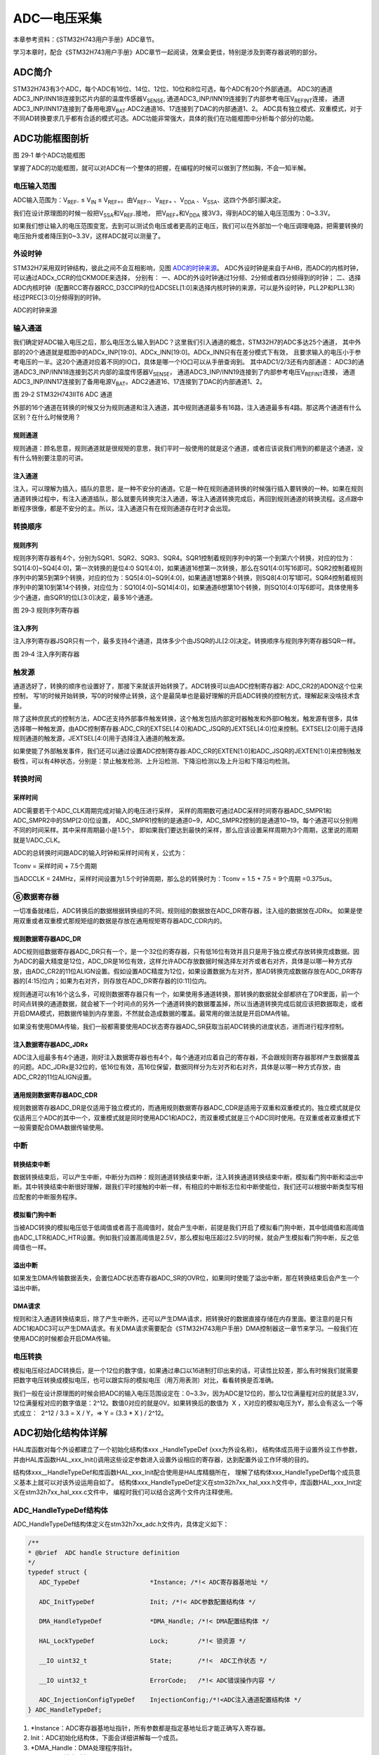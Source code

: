 ADC—电压采集
------------

本章参考资料：《STM32H743用户手册》ADC章节。

学习本章时，配合《STM32H743用户手册》ADC章节一起阅读，效果会更佳，特别是涉及到寄存器说明的部分。

ADC简介
~~~~~~~

STM32H743有3个ADC，每个ADC有16位、14位、12位、10位和8位可选，每个ADC有20个外部通道。
ADC3的通道ADC3_INP/INN18连接到芯片内部的温度传感器V\ :sub:`SENSE`\,
通道ADC3_INP/INN19连接到了内部参考电压V\ :sub:`REFINT`\连接，
通道ADC3_INP/INN17连接到了备用电源V\ :sub:`BAT`\.ADC2通道16、17连接到了DAC的内部通道1、2。
ADC具有独立模式、双重模式，对于不同AD转换要求几乎都有合适的模式可选。ADC功能非常强大，具体的我们在功能框图中分析每个部分的功能。

ADC功能框图剖析
~~~~~~~~~~~~~~~

.. image:: media/image1.png
   :align: center
   :alt: 图 29‑1 单个ADC功能框图
   :name: 图29_1

图 29‑1 单个ADC功能框图

掌握了ADC的功能框图，就可以对ADC有一个整体的把握，在编程的时候可以做到了然如胸，不会一知半解。

电压输入范围
'''''''''''''

ADC输入范围为：V\ :sub:`REF-` ≤ V\ :sub:`IN` ≤
V\ :sub:`REF+`\ 。由V\ :sub:`REF-`\ 、V\ :sub:`REF+` 、V\ :sub:`DDA`
、V\ :sub:`SSA`\ 、这四个外部引脚决定。

我们在设计原理图的时候一般把V\ :sub:`SSA`\ 和V\ :sub:`REF-`\ 接地，
把V\ :sub:`REF+`\ 和V\ :sub:`DDA`
接3V3，得到ADC的输入电压范围为：0~3.3V。

如果我们想让输入的电压范围变宽，去到可以测试负电压或者更高的正电压，我们可以在外部加一个电压调理电路，把需要转换的电压抬升或者降压到0~3.3V，这样ADC就可以测量了。

外设时钟
'''''''''
STM32H7采用双时钟结构，彼此之间不会互相影响，见图 ADC的时钟来源_。
ADC外设时钟是来自于AHB，而ADC的内核时钟，可以通过ADCx_CCR的位CKMODE来选择，
分别有：
一、ADC的外设时钟通过1分频、2分频或者四分频得到的时钟；
二、选择ADC内核时钟（配置RCC寄存器RCC_D3CCIPR的位ADCSEL[1:0]来选择内核时钟的来源，可以是外设时钟，PLL2P和PLL3R）经过PREC[3:0]分频得到的时钟。

.. image:: media/image7.png
   :align: center
   :alt: ADC的时钟来源
   :name: ADC的时钟来源

ADC的时钟来源

输入通道
'''''''''

我们确定好ADC输入电压之后，那么电压怎么输入到ADC？这里我们引入通道的概念，STM32H7的ADC多达25个通道，
其中外部的20个通道就是框图中的ADCx_INP[19:0]、ADCx_INN[19:0]。ADCx_INN只有在差分模式下有效，
且要求输入的电压小于参考电压的一半。这20个通道对应着不同的IO口，具体是哪一个IO口可以从手册查询到。
其中ADC1/2/3还有内部通道： ADC3的通道ADC3_INP/INN18连接到芯片内部的温度传感器V\ :sub:`SENSE`\，
通道ADC3_INP/INN19连接到了内部参考电压V\ :sub:`REFINT`\ 连接，
通道ADC3_INP/INN17连接到了备用电源V\ :sub:`BAT`\。ADC2通道16、17连接到了DAC的内部通道1、2。

.. image:: media/image2.png
   :align: center
   :alt: 图 29‑2 STM32H743IIT6 ADC 通道
   :name: 图29_2

图 29‑2 STM32H743IIT6 ADC 通道

外部的16个通道在转换的时候又分为规则通道和注入通道，其中规则通道最多有16路，注入通道最多有4路。那这两个通道有什么区别？在什么时候使用？

规则通道
=============

规则通道：顾名思意，规则通道就是很规矩的意思，我们平时一般使用的就是这个通道，或者应该说我们用到的都是这个通道，没有什么特别要注意的可讲。

注入通道
===========

注入，可以理解为插入，插队的意思，是一种不安分的通道。它是一种在规则通道转换的时候强行插入要转换的一种。如果在规则通道转换过程中，有注入通道插队，那么就要先转换完注入通道，等注入通道转换完成后，再回到规则通道的转换流程。这点跟中断程序很像，都是不安分的主。所以，注入通道只有在规则通道存在时才会出现。

转换顺序
'''''''''

规则序列
===========

规则序列寄存器有4个，分别为SQR1、SQR2、SQR3、SQR4。SQR1控制着规则序列中的第一个到第六个转换，对应的位为：SQ1[4:0]~SQ4[4:0]，第一次转换的是位4:0 SQ1[4:0]，如果通道16想第一次转换，那么在SQ1[4:0]写16即可。SQR2控制着规则序列中的第5到第9个转换，对应的位为：SQ5[4:0]~SQ9[4:0]，如果通道1想第8个转换，则SQ8[4:0]写1即可。SQR4控制着规则序列中的第10到第14个转换，对应位为：SQ10[4:0]~SQ14[4:0]，如果通道6想第10个转换，则SQ10[4:0]写6即可。具体使用多少个通道，由SQR1的位L[3:0]决定，最多16个通道。

.. image:: media/image3.png
   :align: center
   :alt: 图 29‑3 规则序列寄存器
   :name: 图29_3

图 29‑3 规则序列寄存器

注入序列
===========

注入序列寄存器JSQR只有一个，最多支持4个通道，具体多少个由JSQR的JL[2:0]决定。转换顺序与规则序列寄存器SQR一样。

.. image:: media/image4.png
   :align: center
   :alt: 图 29‑4 注入序列寄存器
   :name: 图29_4

图 29‑4 注入序列寄存器

触发源
'''''''

通道选好了，转换的顺序也设置好了，那接下来就该开始转换了。ADC转换可以由ADC控制寄存器2: ADC_CR2的ADON这个位来控制，
写1的时候开始转换，写0的时候停止转换，这个是最简单也是最好理解的开启ADC转换的控制方式，理解起来没啥技术含量。

除了这种庶民式的控制方法，ADC还支持外部事件触发转换，这个触发包括内部定时器触发和外部IO触发。触发源有很多，具体选择哪一种触发源，由ADC控制寄存器:ADC_CR的EXTSEL[4:0]和ADC_JSQR的JEXTSEL[4:0]位来控制。EXTSEL[2:0]用于选择规则通道的触发源，JEXTSEL[4:0]用于选择注入通道的触发源。

如果使能了外部触发事件，我们还可以通过设置ADC控制寄存器:ADC_CR的EXTEN[1:0]和ADC_JSQR的JEXTEN[1:0]来控制触发极性，可以有4种状态，分别是：禁止触发检测、上升沿检测、下降沿检测以及上升沿和下降沿均检测。

转换时间
'''''''''

采样时间
==========

ADC需要若干个ADC_CLK周期完成对输入的电压进行采样，
采样的周期数可通过ADC采样时间寄存器ADC_SMPR1和ADC_SMPR2中的SMP[2:0]位设置，
ADC_SMPR1控制的是通道0~9，ADC_SMPR2控制的是通道10~19。每个通道可以分别用不同的时间采样。其中采样周期最小是1.5个，
即如果我们要达到最快的采样，那么应该设置采样周期为3个周期，这里说的周期就是1/ADC_CLK。

ADC的总转换时间跟ADC的输入时钟和采样时间有关，公式为：

Tconv = 采样时间 + 7.5个周期

当ADCCLK = 24MHz，采样时间设置为1.5个时钟周期，那么总的转换时为：Tconv = 1.5 + 7.5  = 9个周期 =0.375us。

⑥数据寄存器
'''''''''''

一切准备就绪后，ADC转换后的数据根据转换组的不同，规则组的数据放在ADC_DR寄存器，注入组的数据放在JDRx。
如果是使用双重或者双重模式那规矩组的数据是存放在通用规矩寄存器ADC_CDR内的。

规则数据寄存器ADC_DR
======================

ADC规则组数据寄存器ADC_DR只有一个，是一个32位的寄存器，只有低16位有效并且只是用于独立模式存放转换完成数据。因为ADC的最大精度是12位，ADC_DR是16位有效，这样允许ADC存放数据时候选择左对齐或者右对齐，具体是以哪一种方式存放，由ADC_CR2的11位ALIGN设置。假如设置ADC精度为12位，如果设置数据为左对齐，那AD转换完成数据存放在ADC_DR寄存器的[4:15]位内；如果为右对齐，则存放在ADC_DR寄存器的[0:11]位内。

规则通道可以有16个这么多，可规则数据寄存器只有一个，如果使用多通道转换，那转换的数据就全部都挤在了DR里面，前一个时间点转换的通道数据，就会被下一个时间点的另外一个通道转换的数据覆盖掉，所以当通道转换完成后就应该把数据取走，或者开启DMA模式，把数据传输到内存里面，不然就会造成数据的覆盖。最常用的做法就是开启DMA传输。

如果没有使用DMA传输，我们一般都需要使用ADC状态寄存器ADC_SR获取当前ADC转换的进度状态，进而进行程序控制。

注入数据寄存器ADC_JDRx
======================

ADC注入组最多有4个通道，刚好注入数据寄存器也有4个，每个通道对应着自己的寄存器，不会跟规则寄存器那样产生数据覆盖的问题。ADC_JDRx是32位的，低16位有效，高16位保留，数据同样分为左对齐和右对齐，具体是以哪一种方式存放，由ADC_CR2的11位ALIGN设置。

通用规则数据寄存器ADC_CDR
=========================

规则数据寄存器ADC_DR是仅适用于独立模式的，而通用规则数据寄存器ADC_CDR是适用于双重和双重模式的。独立模式就是仅仅适用三个ADC的其中一个，双重模式就是同时使用ADC1和ADC2，而双重模式就是三个ADC同时使用。在双重或者双重模式下一般需要配合DMA数据传输使用。

中断
'''''

转换结束中断
======================

数据转换结束后，可以产生中断，中断分为四种：规则通道转换结束中断，注入转换通道转换结束中断，模拟看门狗中断和溢出中断。其中转换结束中断很好理解，跟我们平时接触的中断一样，有相应的中断标志位和中断使能位，我们还可以根据中断类型写相应配套的中断服务程序。

模拟看门狗中断
===================

当被ADC转换的模拟电压低于低阈值或者高于高阈值时，就会产生中断，前提是我们开启了模拟看门狗中断，其中低阈值和高阈值由ADC_LTR和ADC_HTR设置。例如我们设置高阈值是2.5V，那么模拟电压超过2.5V的时候，就会产生模拟看门狗中断，反之低阈值也一样。

溢出中断
===================

如果发生DMA传输数据丢失，会置位ADC状态寄存器ADC_SR的OVR位，如果同时使能了溢出中断，那在转换结束后会产生一个溢出中断。

DMA请求
===================

规则和注入通道转换结束后，除了产生中断外，还可以产生DMA请求，把转换好的数据直接存储在内存里面。要注意的是只有ADC1和ADC3可以产生DMA请求。有关DMA请求需要配合《STM32H743用户手册》DMA控制器这一章节来学习。一般我们在使用ADC的时候都会开启DMA传输。

电压转换
'''''''''

模拟电压经过ADC转换后，是一个12位的数字值，如果通过串口以16进制打印出来的话，可读性比较差，那么有时候我们就需要把数字电压转换成模拟电压，也可以跟实际的模拟电压（用万用表测）对比，看看转换是否准确。

我们一般在设计原理图的时候会把ADC的输入电压范围设定在：0~3.3v，因为ADC是12位的，那么12位满量程对应的就是3.3V，12位满量程对应的数字值是：2^12。数值0对应的就是0V。如果转换后的数值为  X
，X对应的模拟电压为Y，那么会有这么一个等式成立：  2^12 / 3.3 = X / Y，=>
Y = (3.3 \* X ) / 2^12。

ADC初始化结构体详解
~~~~~~~~~~~~~~~~~~~

HAL库函数对每个外设都建立了一个初始化结构体xxx _HandleTypeDef (xxx为外设名称)，
结构体成员用于设置外设工作参数，并由HAL库函数HAL_xxx_Init()调用这些设定参数进入设置外设相应的寄存器，达到配置外设工作环境的目的。

结构体xxx__HandleTypeDef和库函数HAL_xxx_Init配合使用是HAL库精髓所在，
理解了结构体xxx_HandleTypeDef每个成员意义基本上就可以对该外设运用自如了。
结构体xxx_HandleTypeDef定义在stm32h7xx_hal_xxx.h文件中，库函数HAL_xxx_Init定义在stm32h7xx_hal_xxx.c文件中，
编程时我们可以结合这两个文件内注释使用。

ADC_HandleTypeDef结构体
''''''''''''''''''''''''

ADC_HandleTypeDef结构体定义在stm32h7xx_adc.h文件内，具体定义如下：

.. code-block:: c

   /**
   * @brief  ADC handle Structure definition
   */
   typedef struct {
      ADC_TypeDef                   *Instance; /*!< ADC寄存器基地址 */

      ADC_InitTypeDef               Init; /*!< ADC参数配置结构体 */

      DMA_HandleTypeDef             *DMA_Handle; /*!< DMA配置结构体 */

      HAL_LockTypeDef               Lock;        /*!< 锁资源 */

      __IO uint32_t                 State;       /*!<  ADC工作状态 */

      __IO uint32_t                 ErrorCode;   /*!< ADC错误操作内容 */

      ADC_InjectionConfigTypeDef    InjectionConfig;/*!<ADC注入通道配置结构体 */
   } ADC_HandleTypeDef;

(1)	\*Instance：ADC寄存器基地址指针，所有参数都是指定基地址后才能正确写入寄存器。

(2)	Init：ADC初始化结构体，下面会详细讲解每一个成员。

(3)	\*DMA_Handle：DMA处理程序指针。

(4)	Lock：ADC锁定对象。

(5)	State：ADC转换状态。

(6)	ErrorCode：ADC错误码。

(7)	InjectionConfig：ADC注入通道配置结构体，用于配置注入通道的转换顺序，数据格式等。

ADC_InitTypeDef结构体
''''''''''''''''''''''''

ADC_InitTypeDef初始化结构体被ADC_HandleTypeDef结构体引用。

ADC_InitTypeDef结构体定义在stm32h7xx_hal_adc.h文件内，具体定义如下：

.. code-block:: c

   typedef struct {
      uint32_t ClockPrescaler;        /*!< 时钟分频因子 */
      uint32_t Resolution;            /*!< ADC的分辨率 */
      uint32_t ScanConvMode;          /*!< ADC扫描选择 */
      uint32_t EOCSelection;          /*!< 转换完成标志位 */
      FunctionalState LowPowerAutoWait;      /*!< 低功耗自动延时 */
      FunctionalState ContinuousConvMode;    /*!< ADC连续转换模式选择 */
      uint32_t NbrOfConversion;       /*!< 转换通道数目 */
      FunctionalState DiscontinuousConvMode; /*!< ADC单次转换模式选择 */
      uint32_t NbrOfDiscConversion;   /*!< 单次转换通道的数目 */
      uint32_t ExternalTrigConv;      /*!< ADC外部触发源选择*/
      uint32_t ExternalTrigConvEdge;  /*!< ADC外部触发极性*/
      uint32_t ConversionDataManagement; /*!< 数据管理地址 */
      uint32_t Overrun;                  /*!< 发生溢出时，进行的操作 */
      uint32_t LeftBitShift;             /*!< 数据左移几位 */
      FunctionalState BoostMode;         /*!< Boost模式 */
      FunctionalState OversamplingMode;        /*!< 过采样模式 */
      ADC_OversamplingTypeDef Oversampling;   /*!< 过采样的参数配置*/
   } ADC_InitTypeDef;

(1)	ClockPrescaler：ADC时钟分频系数选择，系数决定ADC时钟频率，可选的分频系数为1、2、4和6等。ADC最大时钟配置为36MHz。

(2)	Resolution：配置ADC的分辨率，可选的分辨率有16位、12位、10位和8位。分辨率越高，AD转换数据精度越高，转换时间也越长；分辨率越低，AD转换数据精度越低，转换时间也越短。

(3)	ScanConvMode：可选参数为ENABLE和DISABLE，配置是否使用扫描。如果是单通道AD转换使用DISABLE，如果是多通道AD转换使用ENABLE。

(4)   EOCSelection：可选参数为ADC_EOC_SINGLE_CONV 和ADC_EOC_SEQ_CONV  ，
      指定通过轮询和中断来使用EOC标志或者是EOS标志进行转换。

(5)	LowPowerAutoWait：在低功耗模式下，自动调节ADC的转换频率。

(6)   ContinuousConvMode：可选参数为ENABLE 和DISABLE，配置是启动自动连续转换还是单次转换。使
      用ENABLE配置为使能自动连续转换；使用DISABLE配置为单次转换，转换一次后停止需要手动控制才重新启动转换。

(7)	NbrOfConversion：指定AD规则转换通道数目，最大值为16。

(8)	DiscontinuousConvMode：不连续采样模式。一般为禁止模式。

(9)	NbrOfDiscConversion：ADC不连续转换通道数目。

(10)  ExternalTrigConv：外部触发选择，图29_1_ 中列举了很多外部触发条件，
      可根据项目需求配置触发来源。实际上，我们一般使用软件自动触发。

(11)  ExternalTrigConvEdge：外部触发极性选择，如果使用外部触发，
      可以选择触发的极性，可选有禁止触发检测、上升沿触发检测、下降沿触发检测以及上升沿和下降沿均可触发检测。

(12)  ConversionDataManagement： ADC转换后的数据处理方式。
      可以选择DMA传输，存储在数据寄存器中或者是传输到DFSDM寄存器中。

(13)	Overrun：当数据溢出时，可以选择覆盖写入或者是丢弃新的数据。

(14)	LeftBitShift：数据左移位数，一般用于数据对齐。最多可支持左移15位。

(15)	BoostMode：Boost模式，当ADC时钟超过20MHz时，必须使能该模式。

(16)	OversamplingMode、Oversampling是否使能过采样模式，以及配置相应的参数。


ADC_ChannelConfTypeDef结构体
'''''''''''''''''''''''''''''

ADC_ChannelConfTypeDef结构体定义在stm32h7xx_adc.h文件内，具体定义如下：

.. code-block:: c

   typedef struct {
      uint32_t Channel;                /*!< ADC转换通道*/
      uint32_t Rank;                   /*!< ADC转换顺序 */
      uint32_t SamplingTime;           /*!< ADC采样周期 */
      uint32_t SingleDiff;             /*!< 输入信号线的类型*/
      uint32_t OffsetNumber;           /*!< 采用偏移量的通道 */
      uint32_t Offset;                 /*!< 偏移量 */
      FunctionalState OffsetRightShift;   /*!< 数据右移位数*/
      FunctionalState OffsetSignedSaturation; /*!< 转换数据格式为有符号位数据 */
   } ADC_ChannelConfTypeDef;

(1)	Channel：ADC转换通道。可以选择0~19。

(2)	Rank：ADC转换顺序，可以选择1~16。

(3)	SamplingTime：ADC的采样周期，最小值为1.5个ADC时钟。

(4)	SingleDiff：选择ADC输入信号的类型。可以选择差分或者是单线。如果选择差分模式，则需要将相应的ADC_INNx连接到相应的信号线。

(5)	OffsetNumber：使用偏移量的通道。当选择第一个通道时，则第一个通道转换的值需要减去一个偏移量，才能得到最终结果。

(6)	Offset：偏移量。根据ADC的分辨率不同，支持的最大偏移量也不同，例如分辨率是16bit，，最大的偏移量为0xFFFF。

(7)	OffsetRightShift：采样值进行右移的位数。

(8)	OffsetSignedSaturation：是否使能ADC采样值的最高位为符号位。

独立模式单通道采集实验
~~~~~~~~~~~~~~~~~~~~~~

STM32的ADC功能繁多，我们设计三个实验尽量完整的展示ADC的功能。首先是比较基础实用的单通道采集，实现开发板上电位器电压的采集，并通过串口打印至PC端串口调试助手。单通道采集适用AD转换完成中断，在中断服务函数中读取数据，不使用DMA传输，在多通道采集时才使用DMA传输。

硬件设计
'''''''''''''''

开发板板载一个贴片滑动变阻器，电路设计见 图29_5_。

.. image:: media/image5.png
   :align: center
   :alt: 图 29‑5 开发板电位器部分原理图
   :name: 图29_5

图 29‑5 开发板电位器部分原理图

贴片滑动变阻器的动触点通过连接至STM32芯片的ADC通道引脚。当我们旋转滑动变阻器调节旋钮时，其动触点电压也会随之改变，电压变化范围为0~3.3V，亦是开发板默认的ADC电压采集范围。

软件设计
'''''''''''''

这里只讲解核心的部分代码，有些变量的设置，头文件的包含等并没有涉及到，完整的代码请参考本章配套的工程。

我们编写两个ADC驱动文件，bsp_adc.h 和
bsp_adc.c，用来存放ADC所用IO引脚的初始化函数以及ADC配置相关函数。

编程要点
===============

1)	初始化配置ADC目标引脚为模拟输入模式；

2)	使能ADC时钟；

3)	配置通用ADC为独立模式，采样1分频；

4)	设置目标ADC为16位分辨率，1通道的连续转换，不需要外部触发；

5)	设置ADC转换通道顺序及采样时间；

6)	配置使能ADC转换完成中断，在中断内读取转换完数据；

7)	启动ADC转换；

8)	使能软件触发ADC转换。

ADC转换结果数据使用中断方式读取，这里没有使用DMA进行数据传输。

代码分析
===========

ADC宏定义
....................

代码清单 29‑1 ADC宏定义

.. code-block:: c

   //引脚定义
   #define RHEOSTAT_ADC_PIN                            GPIO_PIN_3
   #define RHEOSTAT_ADC_GPIO_PORT                      GPIOC
   #define RHEOSTAT_ADC_GPIO_CLK_ENABLE()              __GPIOC_CLK_ENABLE()

   // ADC 序号宏定义
   #define RHEOSTAT_ADC                        ADC3
   #define RHEOSTAT_ADC_CLK_ENABLE()           __ADC3_CLK_ENABLE()
   #define RHEOSTAT_ADC_CHANNEL                ADC_CHANNEL_1

   #define Rheostat_ADC_IRQ                    ADC3_IRQn

使用宏定义引脚信息方便硬件电路改动时程序移植。

ADC GPIO初始化函数
.....................

代码清单 29‑2 ADC GPIO初始化

.. code-block:: c
   :name: 代码清单29_2

   static void Rheostat_ADC_GPIO_Config(void)
   {
      GPIO_InitTypeDef GPIO_InitStructure;

      // 使能 GPIO 时钟
      RHEOSTAT_ADC_GPIO_CLK_ENABLE();

      // 配置 IO
      GPIO_InitStructure.Pin = RHEOSTAT_ADC_GPIO_PIN;
      GPIO_InitStructure.Mode = GPIO_MODE_ANALOG;
      GPIO_InitStructure.Pull = GPIO_NOPULL ; //不上拉不下拉
      HAL_GPIO_Init(RHEOSTAT_ADC_GPIO_PORT, &GPIO_InitStructure);
   }

使用到GPIO时候都必须开启对应的GPIO时钟，GPIO用于AD转换功能必须配置为模拟输入模式。

配置ADC工作模式
.................

代码清单 29‑3 ADC工作模式配置

.. code-block:: c
   :name: 代码清单29_3

   static void ADC_Mode_Config(void)
   {
      ADC_ChannelConfTypeDef ADC_Config;

      RCC_PeriphCLKInitTypeDef RCC_PeriphClkInit;
      /*            配置ADC3时钟源             */
      /*    HSE Frequency(Hz)    = 25000000   */
      /*         PLL_M                = 5     */
      /*         PLL_N                = 160   */
      /*         PLL_P                = 25    */
      /*         PLL_Q                = 2     */
      /*         PLL_R                = 2     */
      /*     ADC_ker_clk         = 32000000   */
      RCC_PeriphClkInit.PeriphClockSelection = RCC_PERIPHCLK_ADC;
      RCC_PeriphClkInit.PLL2.PLL2FRACN = 0;
      RCC_PeriphClkInit.PLL2.PLL2M = 5;
      RCC_PeriphClkInit.PLL2.PLL2N = 160;
      RCC_PeriphClkInit.PLL2.PLL2P = 25;
      RCC_PeriphClkInit.PLL2.PLL2Q = 2;
      RCC_PeriphClkInit.PLL2.PLL2R = 2;
      RCC_PeriphClkInit.PLL2.PLL2RGE = RCC_PLL2VCIRANGE_2;
      RCC_PeriphClkInit.PLL2.PLL2VCOSEL = RCC_PLL2VCOWIDE;
      RCC_PeriphClkInit.AdcClockSelection = RCC_ADCCLKSOURCE_PLL2;
      HAL_RCCEx_PeriphCLKConfig(&RCC_PeriphClkInit);

      /* 使能ADC3时钟 */
      RHEOSTAT_ADC_CLK_ENABLE();

      ADC_Handle.Instance = RHEOSTAT_ADC;
      //使能Boost模式
      ADC_Handle.Init.BoostMode = ENABLE;
      //ADC时钟1分频
      ADC_Handle.Init.ClockPrescaler = ADC_CLOCK_ASYNC_DIV1;
      //使能连续转换模式
      ADC_Handle.Init.ContinuousConvMode = DISABLE;
      //数据存放在数据寄存器中
      ADC_Handle.Init.ConversionDataManagement = ADC_CONVERSIONDATA_DR;
      //关闭不连续转换模式
      ADC_Handle.Init.DiscontinuousConvMode = ENABLE;
      ADC_Handle.Init.NbrOfDiscConversion = 3;

      //使能EOC标志位
      ADC_Handle.Init.EOCSelection = ADC_EOC_SINGLE_CONV;
      //软件触发
      ADC_Handle.Init.ExternalTrigConv = ADC_SOFTWARE_START;
      //关闭低功耗自动等待
      ADC_Handle.Init.LowPowerAutoWait = DISABLE;
      //数据溢出时，覆盖写入
      ADC_Handle.Init.Overrun = ADC_OVR_DATA_OVERWRITTEN;
      //不使能过采样模式
      ADC_Handle.Init.OversamplingMode = DISABLE;
      //分辨率为：16bit
      ADC_Handle.Init.Resolution = ADC_RESOLUTION_16B;
      //不使能多通道扫描
      ADC_Handle.Init.ScanConvMode = DISABLE;
      //初始化 ADC
      HAL_ADC_Init(&ADC_Handle);

      //使用通道1
      ADC_Config.Channel = ADC_CHANNEL_1;
      //转换顺序为1
      ADC_Config.Rank = ADC_REGULAR_RANK_1 ;
      //采样周期为64.5个周期
      ADC_Config.SamplingTime = ADC_SAMPLETIME_64CYCLES_5;
      //不使用差分输入的功能
      ADC_Config.SingleDiff = ADC_SINGLE_ENDED ;
      //配置ADC通道
      HAL_ADC_ConfigChannel(&ADC_Handle, &ADC_Config);
      //使能ADC
      ADC_Enable(&ADC_Handle);
   }


首先，使用ADC_HandleTypeDef和ADC_ChannelConfTypeDef结构体分别定义一个ADC初始化和ADC通道配置变量，这两个结构体我们之前已经有详细讲解。

我们调用RHEOSTAT_ADC_CLK_ENABLE()开启ADC时钟。

接下来我们使用ADC_HandleTypeDef结构体变量ADC_Handle来配置ADC的寄存器基地址指针、分频系数为1、ADC3为16位分辨率、单通道采集不需要扫描、启动连续转换、使用内部软件触发无需外部触发事件，并调用HAL_ADC_Init函数完成ADC1工作环境配置。

使用ADC_ChannelConfTypeDef结构体变量ADC_Config来配置ADC的通道、转换顺序，可选为1到16；采样周期选择，采样周期越短，ADC转换数据输出周期就越短但数据精度也越低，采样周期越长，ADC转换数据输出周期就越长同时数据精度越高。PC3对应ADC3通道ADC_Channel_1，这里我们选择ADC_SAMPLETIME_64CYCLES_5即64.5周期的采样时间，调用HAL_ADC_ConfigChannel函数完成ADC3的配置。

利用ADC转换完成中断可以非常方便的保证我们读取到的数据是转换完成后的数据而不用担心该数据可能是ADC正在转换时“不稳定”的数据。我们使用HAL_ADC_Start_IT函数使能ADC转换完成中断，并在中断服务函数中读取转换结果数据。

ADC中断配置
.................

代码清单 29‑4 ADC中断配置

.. code-block:: c
   :name: 代码清单29_4

   // 配置中断优先级
   static void Rheostat_ADC_NVIC_Config(void)
   {
      HAL_NVIC_SetPriority(Rheostat_ADC_IRQ, 0, 0);
      HAL_NVIC_EnableIRQ(Rheostat_ADC_IRQ);
   }

在Rheostat_ADC_NVIC_Config函数中我们配置了ADC转换完成中断的优先级分组和优先级配置。

ADC中断服务函数
.................

代码清单 29‑5 ADC中断服务函数

.. code-block:: c
   :name: 代码清单29_5

   void ADC_IRQHandler(void)
   {
      HAL_ADC_IRQHandler(&ADC_Handle);
   }
   /**
   * @brief  转换完成中断回调函数（非阻塞模式）
   * @param  AdcHandle : ADC句柄
   * @retval 无
   */
   void HAL_ADC_ConvCpltCallback(ADC_HandleTypeDef* AdcHandle)
   {
      /* 获取结果 */
      ADC_ConvertedValue = HAL_ADC_GetValue(AdcHandle);
   }

中断服务函数一般定义在stm32h7xx_it.c文件内，HAL_ADC_IRQHandler是HAL中自带的一个中断服务函数，他处理过程中会指向一个回调函数给我们去添加用户代码，这里我们使用HAL_ADC_ConvCpltCallback转换完成中断，在ADC转换完成后就会进入中断服务函数，在进入回调函数，我们在回调函数内直接读取ADC转换结果保存在变量ADC_ConvertedValue(在main.c中定义)中。

ADC_GetConversionValue函数是获取ADC转换结果值的库函数，只有一个形参为ADC句柄，该函数还返回一个16位的ADC转换结果值。

主函数
..........

代码清单 29‑6 主函数

.. code-block:: c
   :name: 代码清单29_6

   int main(void)
   {
      /* 系统时钟初始化成400MHz */
      SystemClock_Config();

      /* 配置串口1为：115200 8-N-1 */
      DEBUG_USART_Config();

      /* ADC初始化子程序 */
      ADC_Init();

      while (1) {
         Delay(0xffffee);

         printf("\r\n The current AD value = 0x%04X \r\n",ADC_ConvertedValue);

         printf("\r\n The current AD value = %f V \r\n", ADC_vol);

         /* ADC的采样值 / ADC精度 = 电压值 / 3.3 */
         ADC_vol = (float)(ADC_ConvertedValue*3.3/65536);

      }
   }

主函数先初始化系统时钟，再调用USARTx_Config函数配置调试串口相关参数，函数定义在bsp_debug_usart.c文件中。

接下来调用Rheostat _Init函数进行ADC初始化配置并启动ADC。Rheostat _Init函数是定义在bsp_adc.c文件中，
它只是简单的分别调用Rheostat_ADC_GPIO_Config ()、
Rheostat_ADC_Mode_Config ()和Rheostat_ADC_NVIC_Config()。

Delay函数只是一个简单的延时函数。

在ADC中断服务函数的回调函数中我们把AD转换结果保存在变量ADC_ConvertedValue中，根据我们之前的分析可以非常清楚的计算出对应的电位器动触点的电压值。

最后就是把相关数据打印至串口调试助手。


下载验证
=============

用USB线连接开发板的“USB转串口”接口跟电脑，在电脑端打开串口调试助手，把编译好的程序下载到开发板。在串口调试助手可看到不断有数据从开发板传输过来，此时我们旋转电位器改变其电阻值，那么对应的数据也会有变化。

独立模式多通道采集实验
~~~~~~~~~~~~~~~~~~~~~~

硬件设计
'''''''''''

开发板已通过排针接口把部分ADC通道引脚引出，我们可以根据需要选择使用。
实际使用时候必须注意保存ADC引脚是单独使用的，不可能与其他模块电路共用同一引脚。

软件设计
'''''''''''

这里只讲解核心的部分代码，有些变量的设置，头文件的包含等并没有涉及到，完整的代码请参考本章配套的工程。

跟单通道例程一样，我们编写两个ADC驱动文件，bsp_adc.h 和 bsp_adc.c，用来存放ADC所用IO引脚的初始化函数以及ADC配置相关函数，
实际上这两个文件跟单通道实验的文件是非常相似的。

编程要点
============

1) 初始化配置ADC目标引脚为模拟输入模式；

2) 使能ADC时钟和DMA时钟；

3) 配置DMA从ADC规矩数据寄存器传输数据到我们指定的存储区；

4) 配置通用ADC为独立模式，采样1分频；

5) 设置ADC为16位分辨率，启动扫描，连续转换，不需要外部触发；

6) 设置ADC转换通道顺序及采样时间；

7) 使能DMA请求，DMA在AD转换完自动传输数据到指定的存储区；

8) 启动ADC转换；

9) 使能软件触发ADC转换。

ADC转换结果数据使用DMA方式传输至指定的存储区，这样取代单通道实验使用中断服务的读取方法。实际上，多通道ADC采集一般使用DMA数据传输方式更加高效方便。

代码分析
=============

ADC宏定义
...............

.. code-block:: c
   :caption: 代码清单 29‑7 多通道ADC相关宏定义
   :name: 代码清单29_7

   //引脚定义
   #define RHEOSTAT_ADC_PIN1                           GPIO_PIN_4
   #define RHEOSTAT_ADC_PIN2                           GPIO_PIN_5
   #define RHEOSTAT_ADC_PIN3                           GPIO_PIN_6
   #define RHEOSTAT_ADC_PIN4                           GPIO_PIN_7

   #define RHEOSTAT_ADC_GPIO_PORT                      GPIOA
   #define RHEOSTAT_ADC_GPIO_CLK_ENABLE()              __GPIOA_CLK_ENABLE()

   // ADC序号宏定义
   #define RHEOSTAT_ADC1                        ADC1
   #define RHEOSTAT_ADC1_CLK_ENABLE()           __ADC1_CLK_ENABLE()

   //ADC通道编号
   #define RHEOSTAT_ADC_CHANNEL1                 ADC_CHANNEL_18
   #define RHEOSTAT_ADC_CHANNEL2                 ADC_CHANNEL_19
   #define RHEOSTAT_ADC_CHANNEL3                 ADC_CHANNEL_3
   #define RHEOSTAT_ADC_CHANNEL4                 ADC_CHANNEL_7

定义3个通道进行多通道ADC实验，并且定义DMA相关配置。

ADC GPIO初始化函数
..............................

代码清单 29‑8 ADC GPIO初始化

.. code-block:: c
   :name: 代码清单29_8

   static void ADC_GPIO_Mode_Config(void)
   {
      /* 定义一个GPIO_InitTypeDef类型的结构体 */
      GPIO_InitTypeDef  GPIO_InitStruct;
      /* 使能ADC引脚的时钟 */
      RHEOSTAT_ADC_GPIO_CLK_ENABLE();
      //通道18——IO初始化
      GPIO_InitStruct.Mode = GPIO_MODE_ANALOG;
      GPIO_InitStruct.Pull = GPIO_NOPULL;
      GPIO_InitStruct.Pin = RHEOSTAT_ADC_PIN1;
      /* 配置为模拟输入，不需要上拉电阻 */
      HAL_GPIO_Init(RHEOSTAT_ADC_GPIO_PORT, &GPIO_InitStruct);
      //通道19——IO初始化
      GPIO_InitStruct.Pin = RHEOSTAT_ADC_PIN2;
      HAL_GPIO_Init(RHEOSTAT_ADC_GPIO_PORT, &GPIO_InitStruct);
      //通道3——IO初始化
      GPIO_InitStruct.Pin = RHEOSTAT_ADC_PIN3;
      HAL_GPIO_Init(RHEOSTAT_ADC_GPIO_PORT, &GPIO_InitStruct);
      //通道7——IO初始化
      GPIO_InitStruct.Pin = RHEOSTAT_ADC_PIN4;
      HAL_GPIO_Init(RHEOSTAT_ADC_GPIO_PORT, &GPIO_InitStruct);
   }

使用到GPIO时候都必须开启对应的GPIO时钟，GPIO用于AD转换功能必须配置为模拟输入模式。

配置ADC工作模式
.................

代码清单 29‑9 ADC工作模式配置

.. code-block:: c
   :name: 代码清单29_9

   static void ADC_Mode_Config(void)
   {
      ADC_ChannelConfTypeDef ADC_Config;

      RCC_PeriphCLKInitTypeDef RCC_PeriphClkInit;
      /*            配置ADC3时钟源             */
      /*    HSE Frequency(Hz)    = 25000000   */
      /*         PLL_M                = 5     */
      /*         PLL_N                = 160   */
      /*         PLL_P                = 25    */
      /*         PLL_Q                = 2     */
      /*         PLL_R                = 2     */
      /*     ADC_ker_clk         = 32000000   */
      RCC_PeriphClkInit.PeriphClockSelection = RCC_PERIPHCLK_ADC;
      RCC_PeriphClkInit.PLL2.PLL2FRACN = 0;
      RCC_PeriphClkInit.PLL2.PLL2M = 5;
      RCC_PeriphClkInit.PLL2.PLL2N = 160;
      RCC_PeriphClkInit.PLL2.PLL2P = 25;
      RCC_PeriphClkInit.PLL2.PLL2Q = 2;
      RCC_PeriphClkInit.PLL2.PLL2R = 2;
      RCC_PeriphClkInit.PLL2.PLL2RGE = RCC_PLL2VCIRANGE_2;
      RCC_PeriphClkInit.PLL2.PLL2VCOSEL = RCC_PLL2VCOWIDE;
      RCC_PeriphClkInit.AdcClockSelection = RCC_ADCCLKSOURCE_PLL2;
      HAL_RCCEx_PeriphCLKConfig(&RCC_PeriphClkInit);

      /* 使能ADC1、2时钟 */
      RHEOSTAT_ADC1_CLK_ENABLE();
      RHEOSTAT_ADC_DMA_CLK_ENABLE();

      hdma_adc1.Instance = DMA1_Stream1;
      hdma_adc1.Init.Request = DMA_REQUEST_ADC1;
      hdma_adc1.Init.Direction = DMA_PERIPH_TO_MEMORY;
      hdma_adc1.Init.PeriphInc = DMA_PINC_DISABLE;
      hdma_adc1.Init.MemInc = DMA_MINC_ENABLE;
      hdma_adc1.Init.PeriphDataAlignment = DMA_PDATAALIGN_HALFWORD;
      hdma_adc1.Init.MemDataAlignment = DMA_MDATAALIGN_HALFWORD;
      hdma_adc1.Init.Mode = DMA_CIRCULAR;
      hdma_adc1.Init.Priority = DMA_PRIORITY_LOW;
      hdma_adc1.Init.FIFOMode = DMA_FIFOMODE_DISABLE;
      if (HAL_DMA_Init(&hdma_adc1) != HAL_OK) {
      }
      __HAL_LINKDMA(&ADC1_Handle,DMA_Handle,hdma_adc1);


      ADC1_Handle.Instance = RHEOSTAT_ADC1;
      //使能Boost模式
      ADC1_Handle.Init.BoostMode = ENABLE;
      //ADC时钟1分频
      ADC1_Handle.Init.ClockPrescaler = ADC_CLOCK_ASYNC_DIV2;
      //使能连续转换模式
      ADC1_Handle.Init.ContinuousConvMode = ENABLE;
      //数据存放在数据寄存器中
      ADC1_Handle.Init.ConversionDataManagement = ADC_CONVERSIONDATA_DMA_CIRCULAR;
      //关闭不连续转换模式
      ADC1_Handle.Init.DiscontinuousConvMode = DISABLE;
      //单次转换
      ADC1_Handle.Init.EOCSelection = ADC_EOC_SINGLE_CONV;
      //软件触发
      ADC1_Handle.Init.ExternalTrigConv = ADC_SOFTWARE_START;
      //关闭低功耗自动等待
      ADC1_Handle.Init.LowPowerAutoWait = DISABLE;
      //数据溢出时，覆盖写入
      ADC1_Handle.Init.Overrun = ADC_OVR_DATA_OVERWRITTEN;
      //不使能过采样模式
      ADC1_Handle.Init.OversamplingMode = DISABLE;
      //分辨率为：16bit
      ADC1_Handle.Init.Resolution = ADC_RESOLUTION_16B;
      //不使能多通道扫描
      ADC1_Handle.Init.ScanConvMode = ENABLE;
      //扫描四个通道
      ADC1_Handle.Init.NbrOfConversion = 4;
      //初始化 ADC1
      HAL_ADC_Init(&ADC1_Handle);

      //使用通道18
      ADC_Config.Channel = RHEOSTAT_ADC_CHANNEL1;
      //转换顺序为1
      ADC_Config.Rank = ADC_REGULAR_RANK_1;
      //采样周期为64.5个周期
      ADC_Config.SamplingTime = ADC_SAMPLETIME_64CYCLES_5;
      //不使用差分输入的功能
      ADC_Config.SingleDiff = ADC_SINGLE_ENDED ;
      //配置ADC通道
      HAL_ADC_ConfigChannel(&ADC1_Handle, &ADC_Config);

      //使用通道19
      ADC_Config.Channel = RHEOSTAT_ADC_CHANNEL2;
      //转换顺序为2
      ADC_Config.Rank = ADC_REGULAR_RANK_2;
      //配置ADC通道
      HAL_ADC_ConfigChannel(&ADC1_Handle, &ADC_Config);

      //使用通道3
      ADC_Config.Channel = RHEOSTAT_ADC_CHANNEL3;
      //转换顺序为1
      ADC_Config.Rank = ADC_REGULAR_RANK_3;
      //配置ADC通道
      HAL_ADC_ConfigChannel(&ADC1_Handle, &ADC_Config);

      //使用通道7
      ADC_Config.Channel = RHEOSTAT_ADC_CHANNEL4;
      //转换顺序为1
      ADC_Config.Rank = ADC_REGULAR_RANK_4;
      //配置ADC通道
      HAL_ADC_ConfigChannel(&ADC1_Handle, &ADC_Config);

      //使能ADC1
      ADC_Enable(&ADC1_Handle);

      HAL_ADC_Start_DMA(&ADC1_Handle, (uint32_t *)ADC_ConvertedValue, 4);
   }


首先，我们使用了DMA_HandleTypeDef定义了一个DMA初始化类型变量，该结构体内容我们在DMA篇已经做了非常详细的讲解；另外还使用ADC_HandleTypeDef和ADC_ChannelConfTypeDef结构体分别定义一个ADC初始化和ADC通道配置变量，这两个结构体我们之前已经有详细讲解。

调用RHEOSTAT_ADC_DMA_CLK_ENABLE()和RHEOSTAT_ADC_CLK_ENABLE()函数开启ADC时钟以及开启DMA时钟。

我们需要对DMA进行必要的配置。首先设置外设基地址就是ADC的规则数据寄存器地址；存储器的地址就是我们指定的数据存储区空间，ADC_ConvertedValue是我们定义的一个全局数组名，它是一个无符号16位含有4个元素的整数数组；ADC规则转换对应只有一个数据寄存器所以地址不能递增，而我们定义的存储区是专门用来存放不同通道数据的，所以需要自动地址递增。ADC的规则数据寄存器只有低16位有效，实际存放的数据只有12位而已，所以设置数据大小为半字大小。ADC配置为连续转换模式DMA也设置为循环传输模式。设置好DMA相关参数后就使用HAL_DMA_Init函数初始化。

接下来我们使用ADC_HandleTypeDef和ADC_ChannelConfTypeDef来配置ADC为独立模式、分频系数为4、不需要设置DMA模式、20个周期的采样延迟，并调用HAL_ADC_ConfigChannel函数完成ADC通道的配置。

我们使用ADC_InitTypeDef结构体变量ADC_InitStructure来配置ADC1为12位分辨率、使能扫描模式、启动连续转换、使用内部软件触发无需外部触发事件、使用右对齐数据格式、转换通道为4，并调用ADC_Init函数完成ADC3工作环境配置。

ADC_ChannelConfTypeDef函数用来绑定ADC通道转换顺序和采样时间。分别绑定四个ADC通道引脚并设置相应的转换顺序，控制是否使能ADC的DMA请求，如果使能请求，并调用HAL_ADC_Start_DMA函数控制ADC转换启动。在ADC转换完成后就请求DMA实现数据传输。

主函数
............

代码清单 29‑10 主函数

.. code-block:: c
   :name: 代码清单29_10

   int main(void)
   {

      /* 系统时钟初始化成400MHz */
      SystemClock_Config();

      /* 配置串口1为：115200 8-N-1 */
      DEBUG_USART_Config();

      /* ADC初始化子程序 */
      ADC_Init();

      while (1) {
         ADC_vol[0] =(float) ADC_ConvertedValue[0]/65536*(float)3.3;
         ADC_vol[1] =(float) ADC_ConvertedValue[1]/65536*(float)3.3;
         ADC_vol[2] =(float) ADC_ConvertedValue[2]/65536*(float)3.3;
         ADC_vol[3] =(float) ADC_ConvertedValue[3]/65536*(float)3.3;

         printf("\r\n CH1_PA4 value = %f V \r\n",ADC_vol[0]);
         printf("\r\n CH2_PA5 value = %f V \r\n",ADC_vol[1]);
         printf("\r\n CH3_PA6 value = %f V \r\n",ADC_vol[2]);
         printf("\r\n CH3_PA7 value = %f V \r\n",ADC_vol[3]);

         printf("\r\n\r\n");
         Delay(0xffffff);
      }
   }

主函数先调用USARTx_Config函数配置调试串口相关参数，函数定义在bsp_debug_usart.c文件中。

接下来调用Rheostat_Init函数进行ADC初始化配置并启动ADC。Rheostat_Init函数是定义在bsp_adc.c文件中，
它只是简单的分别调用Rheostat_ADC_GPIO_Config()和Rheostat_ADC_Mode_Config ()。

Delay函数只是一个简单的延时函数。

我们配置了DMA数据传输所以它会自动把ADC转换完成后数据保存到数组ADC_ConvertedValue内，我们只要直接使用数组就可以了。经过简单地计算就可以得到每个通道对应的实际电压。

最后就是把相关数据打印至串口调试助手。

下载验证
============

将待测电压通过杜邦线接在对应引脚上，用USB线连接开发板的“USB转串口”接口跟电脑，在电脑端打开串口调试助手，把编译好的程序下载到开发板。在串口调试助手可看到不断有数据从开发板传输过来，此时我们改变输入电压值，那么对应的数据也会有变化。

双重ADC交替模式采集实验
~~~~~~~~~~~~~~~~~~~~~~~~~~~

AD转换包括采样阶段和转换阶段，在采样阶段才对通道数据进行采集；而在转换阶段只是将采集到的数据进行转换为数字量输出，此刻通道数据变化不会改变转换结果。独立模式的ADC采集需要在一个通道采集并且转换完成后才会进行下一个通道的采集。双重的机制使用两个或以上ADC同时采样两个或以上不同通道的数据或者使用两个或以上ADC交叉采集同一通道的数据。双重或者三重ADC模式较独立模式一个最大的优势就是转换速度快。

我们这里介绍双重ADC交替模式，只适用于ADC1和ADC2。双重ADC交替模式是针对同一通道的使用两个ADC（ADC1作为主ADC，ADC2作为从ADC）交叉采集，就是在ADC1采样完等几个时钟周期后ADC2开始采样，
此时ADC1处在转换阶段，当ADC2采样完成再等几个时钟周期后ADC1就进行采样，充分利用转换阶段时间达到增快采样速度的效果。
AD转换过程见 图29_6_，利用ADC的转换阶段时间另外一个ADC进行采样，而不用像独立模式必须等待采样和转换结束后才进行下一次采样及转换。

.. image:: media/image6.png
   :align: center
   :alt: 图 29‑6 双重ADC交叉模式
   :name: 图29_6

图 29‑6 双重ADC交叉模式

硬件设计
'''''''''''''

双重ADC交叉模式是针对同一个通道的ADC采集模式，这种情况跟前面小节的单通道实验非常类似，
只是同时使用三个ADC对同一通道进行采集，所以电路设计与之相同即可，具体可参考 图29_5_。

软件设计
'''''''''''''

这里只讲解核心的部分代码，有些变量的设置，头文件的包含等并没有涉及到，完整的代码请参考本章配套的工程。

跟单通道例程一样，我们编写两个ADC驱动文件，bsp_adc.h 和 bsp_adc.c，用来存放ADC所用IO引脚的初始化函数以及ADC配置相关函数，
实际上这两个文件跟单通道实验的文件非常相似。

编程要点
=============

1) 初始化配置ADC目标引脚为模拟输入模式；

2) 使能ADC1、ADC2、ADC3以及DMA时钟；

3) 配置DMA控制将ADC通用规矩数据寄存器数据转存到指定存储区；

4) 配置通用ADC为双重ADC交替模式，采样4分频，使用DMA模式2；

5) 设置ADC1、ADC2和ADC3为12位分辨率，禁用扫描，连续转换，不需要外部触发；

6) 设置ADC1、ADC2和ADC3转换通道顺序及采样时间；

7) 使能ADC1的 DMA请求，在ADC转换完后自动请求DMA进行数据传输；

8) 启动ADC1、ADC2和ADC3转换；

9) 使能软件触发ADC转换。

ADC转换结果数据使用DMA方式传输至指定的存储区，这样取代单通道实验使用中断服务的读取方法。

代码分析
=============

ADC宏定义
...............

代码清单 29‑11 多通道ADC相关宏定义

.. code-block:: c
   :name: 代码清单29_11

   //引脚定义
   #define RHEOSTAT_ADC_PIN                            GPIO_PIN_4
   #define RHEOSTAT_ADC_GPIO_PORT                      GPIOA
   #define RHEOSTAT_ADC_GPIO_CLK_ENABLE()              __GPIOA_CLK_ENABLE()
   
   // ADC_MASTER序号宏定义
   #define RHEOSTAT_ADC_MASTER                         ADC1
   #define RHEOSTAT_ADC_MASTER_CLK_ENABLE()            __ADC1_CLK_ENABLE()
   #define RHEOSTAT_ADC_MASTER_CHANNEL                 ADC_CHANNEL_18
   
   // ADC_SLAVE序号宏定义
   #define RHEOSTAT_ADC_SLAVE                          ADC2
   #define RHEOSTAT_ADC_SLAVE_CLK_ENABLE()             __ADC2_CLK_ENABLE()
   #define RHEOSTAT_ADC_SLAVE_CHANNEL                  ADC_CHANNEL_18
   
   //DMA时钟使能
   #define RHEOSTAT_ADC_DMA_CLK_ENABLE()               __HAL_RCC_DMA1_CLK_ENABLE();
   #define RHEOSTAT_ADC_DMA_Base                       DMA1_Stream1
   #define RHEOSTAT_ADC_DMA_Request                    DMA_REQUEST_ADC1
   //DMA中断服务函数
   #define RHEOSTAT_ADC_DMA_IRQHandler         DMA1_Stream1_IRQHandler

双重ADC需要使用通用规则数据寄存器ADC_CDR，这点跟独立模式不同。定义光敏电阻的引脚作为三重ADC的模拟输入。

ADC GPIO初始化函数
..............................

代码清单 29‑12 ADC GPIO初始化

.. code-block:: c
   :name: 代码清单29_12

   static void ADC_GPIO_Mode_Config(void)
   {
      /* 定义一个GPIO_InitTypeDef类型的结构体 */
      GPIO_InitTypeDef  GPIO_InitStruct;
      /* 使能ADC引脚的时钟 */
      RHEOSTAT_ADC_GPIO_CLK_ENABLE();
   
      GPIO_InitStruct.Mode = GPIO_MODE_ANALOG;
      GPIO_InitStruct.Pull = GPIO_NOPULL;
      GPIO_InitStruct.Pin = RHEOSTAT_ADC_PIN;
      /* 配置为模拟输入，不需要上拉电阻 */
      HAL_GPIO_Init(RHEOSTAT_ADC_GPIO_PORT, &GPIO_InitStruct);
   
   }

使用到GPIO时候都必须开启对应的GPIO时钟，GPIO用于AD转换功能必须配置为模拟输入模式。

配置双重ADC交替模式
..............................

代码清单 29‑13 双重ADC交替模式配置

.. code-block:: c
   :name: 代码清单29_13

   static void ADC_Mode_Config(void)
   {
      ADC_ChannelConfTypeDef ADC_Config;
   
      RCC_PeriphCLKInitTypeDef RCC_PeriphClkInit;
      /*            配置ADC3时钟源             */
      /*    HSE Frequency(Hz)    = 25000000   */
      /*         PLL_M                = 5     */
      /*         PLL_N                = 160   */
      /*         PLL_P                = 25    */
      /*         PLL_Q                = 2     */
      /*         PLL_R                = 2     */
      /*     ADC_ker_clk         = 32000000   */
      RCC_PeriphClkInit.PeriphClockSelection = RCC_PERIPHCLK_ADC;
      RCC_PeriphClkInit.PLL2.PLL2FRACN = 0;
      RCC_PeriphClkInit.PLL2.PLL2M = 5;
      RCC_PeriphClkInit.PLL2.PLL2N = 160;
      RCC_PeriphClkInit.PLL2.PLL2P = 25;
      RCC_PeriphClkInit.PLL2.PLL2Q = 2;
      RCC_PeriphClkInit.PLL2.PLL2R = 2;
      RCC_PeriphClkInit.PLL2.PLL2RGE = RCC_PLL2VCIRANGE_2;
      RCC_PeriphClkInit.PLL2.PLL2VCOSEL = RCC_PLL2VCOWIDE;
      RCC_PeriphClkInit.AdcClockSelection = RCC_ADCCLKSOURCE_PLL2;
      HAL_RCCEx_PeriphCLKConfig(&RCC_PeriphClkInit);

      /* 使能ADC时钟 */
      RHEOSTAT_ADC_MASTER_CLK_ENABLE();
      /* 使能DMA时钟 */
      RHEOSTAT_ADC_DMA_CLK_ENABLE();
      /* 使能ADC_SLAVE时钟 */
      RHEOSTAT_ADC_SLAVE_CLK_ENABLE();

      //选择DMA1的Stream1
      hdma_adc.Instance = RHEOSTAT_ADC_DMA_Base;
      //ADC1的DMA请求
      hdma_adc.Init.Request = RHEOSTAT_ADC_DMA_Request;
      //传输方向：外设-》内存
      hdma_adc.Init.Direction = DMA_PERIPH_TO_MEMORY;
      //外设地址不自增
      hdma_adc.Init.PeriphInc = DMA_PINC_DISABLE;
      //内存地址不自增
      hdma_adc.Init.MemInc = DMA_PINC_DISABLE;
      //外设数据宽度：半字
      hdma_adc.Init.PeriphDataAlignment = DMA_PDATAALIGN_WORD;
      //内存数据宽度：半字
      hdma_adc.Init.MemDataAlignment = DMA_PDATAALIGN_WORD;
      //DMA循环传输
      hdma_adc.Init.Mode = DMA_CIRCULAR;
      //DMA的软件优先级：低
      hdma_adc.Init.Priority = DMA_PRIORITY_LOW;
      //FIFO模式关闭
      hdma_adc.Init.FIFOMode = DMA_FIFOMODE_DISABLE;
      //DMA初始化
      HAL_DMA_Init(&hdma_adc);
      //hdma_adc和ADC_Handle.DMA_Handle链接
      __HAL_LINKDMA(&ADC_Handle,DMA_Handle,hdma_adc);


      ADC_Handle.Instance = RHEOSTAT_ADC_MASTER;
      //使能Boost模式
      ADC_Handle.Init.BoostMode = ENABLE;
      //ADC时钟1分频
      ADC_Handle.Init.ClockPrescaler = ADC_CLOCK_ASYNC_DIV1;
      //使能连续转换模式
      ADC_Handle.Init.ContinuousConvMode = ENABLE;
      //数据存放在数据寄存器中
      ADC_Handle.Init.ConversionDataManagement = ADC_CONVERSIONDATA_DMA_CIRCULAR;
      //关闭不连续转换模式
      ADC_Handle.Init.DiscontinuousConvMode = DISABLE;
      //单次转换
      ADC_Handle.Init.EOCSelection = ADC_EOC_SINGLE_CONV;
      //软件触发
      ADC_Handle.Init.ExternalTrigConv = ADC_SOFTWARE_START;
      //关闭低功耗自动等待
      ADC_Handle.Init.LowPowerAutoWait = DISABLE;
      //数据溢出时，覆盖写入
      ADC_Handle.Init.Overrun = ADC_OVR_DATA_OVERWRITTEN;
      //不使能过采样模式
      ADC_Handle.Init.OversamplingMode = DISABLE;
      //分辨率为：16bit
      ADC_Handle.Init.Resolution = ADC_RESOLUTION_16B;
      //不使能多通道扫描
      ADC_Handle.Init.ScanConvMode = DISABLE;
      //初始化 ADC_MASTER
      HAL_ADC_Init(&ADC_Handle);
      //初始化 ADC_SLAVE
      ADC_SLAVE_Handle.Instance = RHEOSTAT_ADC_SLAVE;
      ADC_SLAVE_Handle.Init = ADC_Handle.Init;
      HAL_ADC_Init(&ADC_SLAVE_Handle);

      //使用通道18
      ADC_Config.Channel = RHEOSTAT_ADC_MASTER_CHANNEL;
      //转换顺序为1
      ADC_Config.Rank = ADC_REGULAR_RANK_1;
      //采样周期为64.5个周期
      ADC_Config.SamplingTime = ADC_SAMPLETIME_64CYCLES_5;
      //不使用差分输入的功能
      ADC_Config.SingleDiff = ADC_SINGLE_ENDED ;
      //配置ADC_MASTER通道
      HAL_ADC_ConfigChannel(&ADC_Handle, &ADC_Config);
      //配置ADC_SLAVE通道
      HAL_ADC_ConfigChannel(&ADC_SLAVE_Handle, &ADC_Config);
   
      //使能ADC1、2
      ADC_Enable(&ADC_Handle);
      ADC_Enable(&ADC_SLAVE_Handle);
   
      //数据格式
      ADC_multimode.DualModeData = ADC_DUALMODEDATAFORMAT_32_10_BITS;
      //双重ADC交替模式
      ADC_multimode.Mode = ADC_DUALMODE_INTERL;
      //ADC_MASTER和ADC_SLAVE采样间隔3个ADC时钟
      ADC_multimode.TwoSamplingDelay = ADC_TWOSAMPLINGDELAY_3CYCLES;
      //ADC双重模式配置初始化
      HAL_ADCEx_MultiModeConfigChannel(&ADC_Handle, &ADC_multimode);
      //使能DMA
      HAL_ADCEx_MultiModeStart_DMA(&ADC_Handle, (uint32_t*)&ADC_ConvertedValue, 1);
   
   }

首先，我们使用了DMA_HandleTypeDef定义了一个DMA初始化类型变量，该结构体内容我们在DMA篇已经做了非常详细的讲解；另外还使用ADC_HandleTypeDef和ADC_ChannelConfTypeDef结构体分别定义一个ADC初始化和ADC通道配置变量，这两个结构体我们之前已经有详细讲解。

调用RHEOSTAT_ADC_DMA_CLK_ENABLE ()，RHEOSTAT_ADC_MASTER_CLK_ENABLE ()和RHEOSTAT_ADC_SLAVE_CLK_ENABLE()函数开启ADC时钟以及开启DMA时钟。

我们需要对DMA进行必要的配置。首先设置外设基地址就是ADC的通用规则数据寄存器地址；存储器的地址就是我们指定的数据存储区空间，ADC_ConvertedValue是我们定义的一个全局变量名，它是一个无符号32位的整型数据；ADC规则转换对应只有一个数据寄存器所以地址不能递增，我们指定的存储区也需要递增地址。ADC的通用规则数据寄存器是32位有效，我们配置DMA模式，设置数据大小为字大小。ADC配置为连续转换模式，DMA也设置为循环传输模式。设置好DMA相关参数后就使能DMA的ADC通道。

接下来我们使用ADC_HandleTypeDef结构体变量ADC_InitStructure来配置ADC1为16位分辨率、不使用扫描模式、启动连续转换、使用内部软件触发无需外部触发事件、使用右对齐数据格式、转换通道为1，并调用ADC_Init函数完成ADC1工作环境配置。ADC2使用与ADC1相同配置即可。

ADC_ChannelConfTypeDef函数用来绑定ADC通道转换顺序和采样时间。绑定ADC通道引脚并设置相应的转换顺序。

接下来我们使用ADC_MultiModeTypeDef结构体变量ADC_multimode来配置ADC为双重ADC交替模式、3个周期的采样延迟、数据格式选择32位数据格式。

HAL_ADC_Start函数控制ADC转换启动。

HAL_ADCEx_MultiModeConfigChannel函数控制是否使能ADC的DMA请求，如果使能请求，并调用HAL_ADCEx_MultiModeStart_DMA函数使能DMA，则在ADC转换完成后就请求DMA实现数据传输。双重模式只需使能ADC1的DMA通道，并且转换后的结果放在ADC1和ADC2的公共数据寄存器CDR中，主ADC的转换结果放在CDR的低16位，从ADC的转换结果放在CDR的高16位。

主函数
=============

代码清单 29‑14 主函数

.. code-block:: c
   :name: 代码清单29_14

   int main(void)
   {

      /* 系统时钟初始化成400MHz */
      SystemClock_Config();

      /* 配置串口1为：115200 8-N-1 */
      DEBUG_USART_Config();

      /* ADC初始化子程序 */
      ADC_Init();

      while (1) {
         Delay(0xffffee);
         //双ADC交替采样：ADC_MASTER的采样值存放在低16位；
         //              ADC_SLAVE的采样值存放在高16位；
         ADC_ConvertedValueLocal[0] = (uint16_t)ADC_ConvertedValue;
         ADC_ConvertedValueLocal[1]=(uint16_t)((ADC_ConvertedValue&0xFFFF0000)>>16);

         ADC_vol[0]=(float)((uint16_t)ADC_ConvertedValueLocal[0]*3.3/65536);
         ADC_vol[1]=(float)((uint16_t)ADC_ConvertedValueLocal[1]*3.3/65536);

         printf("\r\n The current AD value = x%08X\r\n",ADC_ConvertedValueLocal[0]);
         printf("\r\n The current AD value = x%08X\r\n",ADC_ConvertedValueLocal[1]);
         //读取转换的AD值
         printf("\r\n The current ADC1 value = %f V \r\n",ADC_vol[0]);
         printf("\r\n The current ADC2 value = %f V \r\n",ADC_vol[1]);
      }
   }

主函数先初始化系统时钟再调用DEBUG_USART_Config()函数配置调试串口相关参数，函数定义在bsp_debug_usart.c文件中。

接下来调用ADC_Init()函数进行ADC初始化配置并启动ADC。ADC_Init()函数是定义在bsp_adc.c文件中，它只是简单的分别调用ADC_GPIO_Mode_Config()和ADC_Mode_Config()。

Delay函数只是一个简单的延时函数。

我们配置了DMA数据传输所以它会自动把ADC转换完成后数据保存到数组变量ADC_ConvertedValue内，根据数据存放规则，ADC_ConvertedValue低16位存放ADC1数据、高16位存放ADC2数据，我们可以根据需要提取出对应ADC的转换结果数据。经过简单地计算就可以得到每个ADC对应的实际电压。

最后就是把相关数据打印至串口调试助手。

下载验证
=============

保证开发板相关硬件连接正确，用USB线连接开发板“USB
转串口”接口跟电脑，在电脑端打开串口调试助手，把编译好的程序下载到开发板。在串口调试助手可看到不断有数据从开发板传输过来，此时我们旋转电位器改变其电阻值，那么对应的数据也会有变化。
